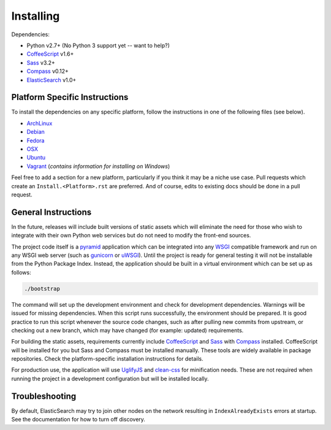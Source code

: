 Installing
######################

Dependencies:

* Python v2.7+ (No Python 3 support yet -- want to help?)
* CoffeeScript_ v1.6+
* Sass_ v3.2+
* Compass_ v0.12+
* ElasticSearch_ v1.0+

Platform Specific Instructions
------------------------------

To install the dependencies on any specific platform, follow the instructions in one of the following files (see below).  

* ArchLinux_
* Debian_
* Fedora_
* OSX_ 
* Ubuntu_
* Vagrant_ (*contains information for installing on Windows*)

Feel free to add a section for a new platform, particularly if you think it
may be a niche use case. Pull requests which create an
``Install.<Platform>.rst`` are preferred. And of course, edits to existing
docs should be done in a pull request.

General Instructions
--------------------

In the future, releases will include built versions of static assets which
will eliminate the need for those who wish to integrate with their own
Python web services but do not need to modify the front-end sources.

The project code itself is a pyramid_ application which can be integrated
into any WSGI_ compatible framework and run on any WSGI web server (such
as gunicorn_ or uWSGI_). Until the project is ready for general testing
it will not be installable from the Python Package Index. Instead, the
application should be built in a virtual environment which can be set up as
follows:

.. code-block:: bash

    ./bootstrap

The command will set up the development environment and check for development
dependencies. Warnings will be issued for missing dependencies. When this
script runs successfully, the environment should be prepared. It is good
practice to run this script whenever the source code changes, such as after
pulling new commits from upstream, or checking out a new branch, which may
have changed (for example: updated) requirements.

For building the static assets, requirements currently include CoffeeScript_
and Sass_ with Compass_ installed. CoffeeScript will be installed for you but
Sass and Compass must be installed manually. These tools are widely available
in package repositories. Check the platform-specific installation instructions
for details.

For production use, the application will use UglifyJS_ and clean-css_ for
minification needs. These are not required when running the project in a
development configuration but will be installed locally.

Troubleshooting
---------------

By default, ElasticSearch may try to join other nodes on the network resulting
in ``IndexAlreadyExists`` errors at startup. See the documentation for how to
turn off discovery.

.. _pyramid: http://www.pylonsproject.org/
.. _WSGI: http://www.wsgi.org/
.. _gunicorn: http://gunicorn.org/
.. _uWSGI: http://projects.unbit.it/uwsgi/
.. _ElasticSearch: http://www.elasticsearch.org/
.. _CoffeeScript: http://coffeescript.org/
.. _Sass: http://sass-lang.com/
.. _Compass: http://compass-style.org/
.. _UglifyJS: http://marijnhaverbeke.nl//uglifyjs
.. _clean-css: https://github.com/GoalSmashers/clean-css
.. _ArchLinux: INSTALL.ArchLinux.rst
.. _Debian: INSTALL.Debian.rst
.. _Fedora: INSTALL.Fedora.rst
.. _OSX: INSTALL.OSX.rst
.. _Ubuntu: INSTALL.Ubuntu.rst
.. _Vagrant: INSTALL.Vagrant.rst
